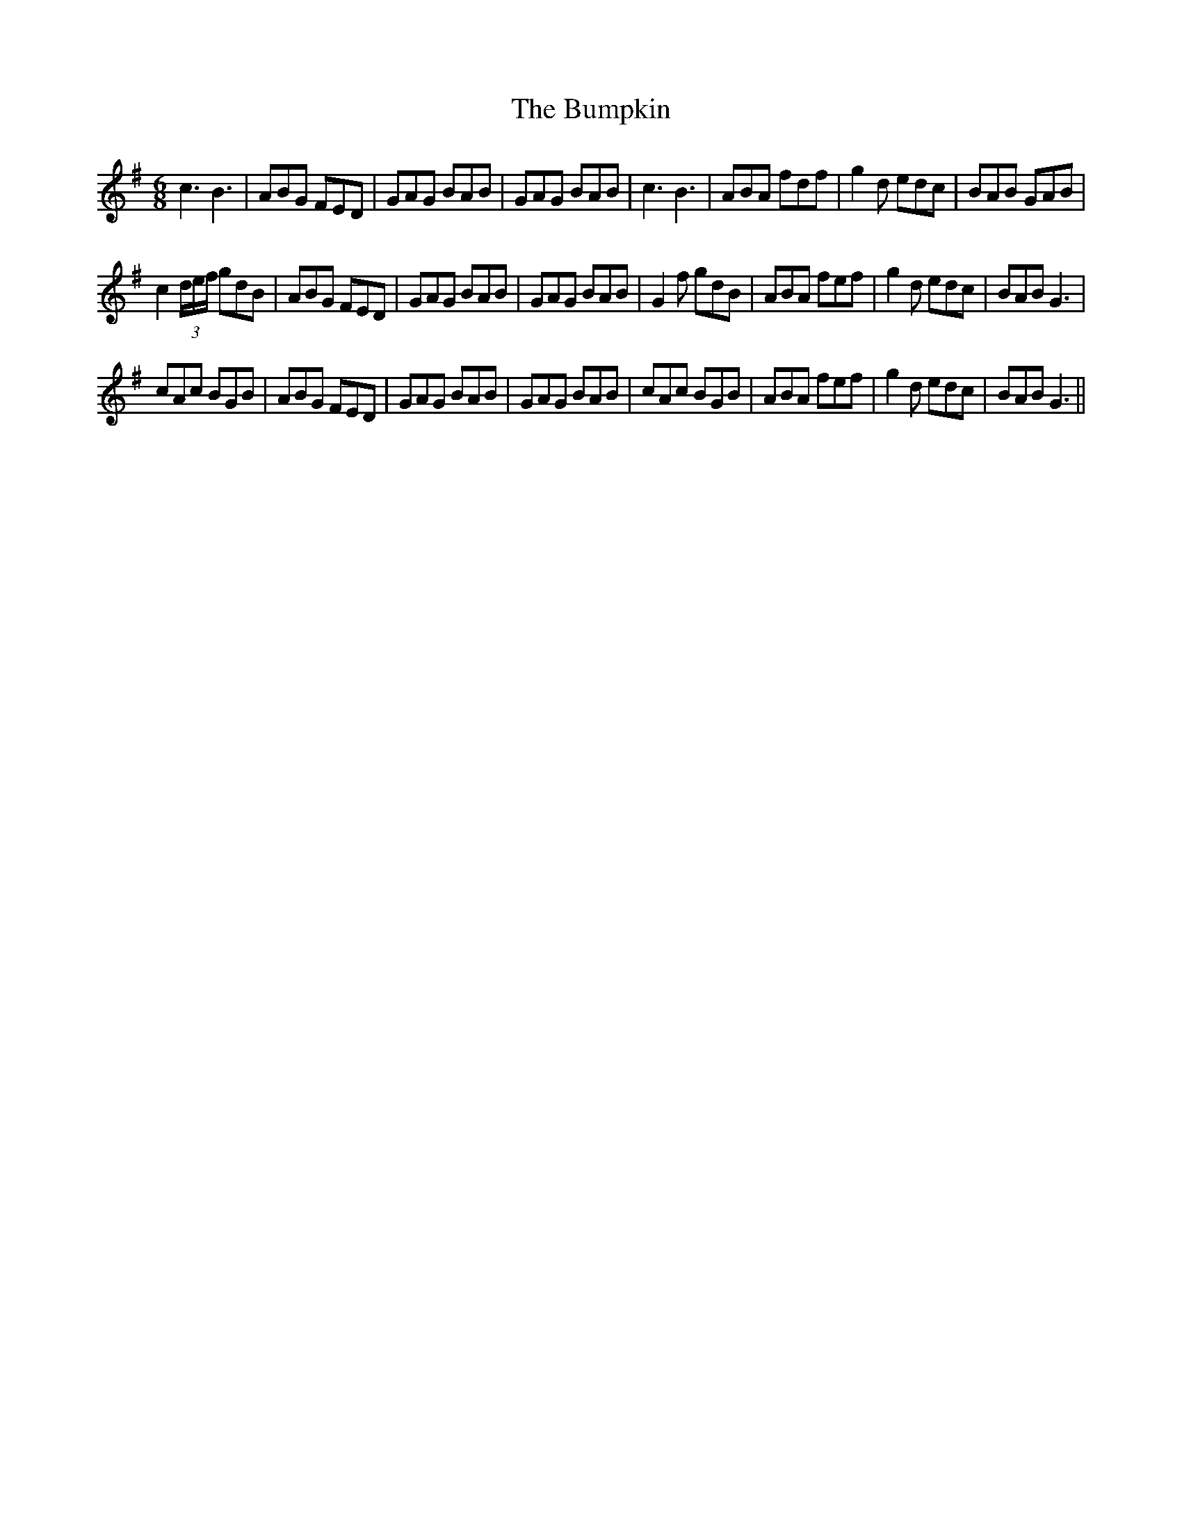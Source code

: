 X:1
T:The Bumpkin
L:1/8
M:6/8
I:linebreak $
K:G
V:1 treble 
V:1
 c3 B3 | ABG FED | GAG BAB | GAG BAB | c3 B3 | ABA fdf | g2 d edc | BAB GAB |$ c2 (3d/e/f/ gdB | %9
 ABG FED | GAG BAB | GAG BAB | G2 f gdB | ABA fef | g2 d edc | BAB G3 |$ cAc BGB | ABG FED | %18
 GAG BAB | GAG BAB | cAc BGB | ABA fef | g2 d edc | BAB G3 || %24
